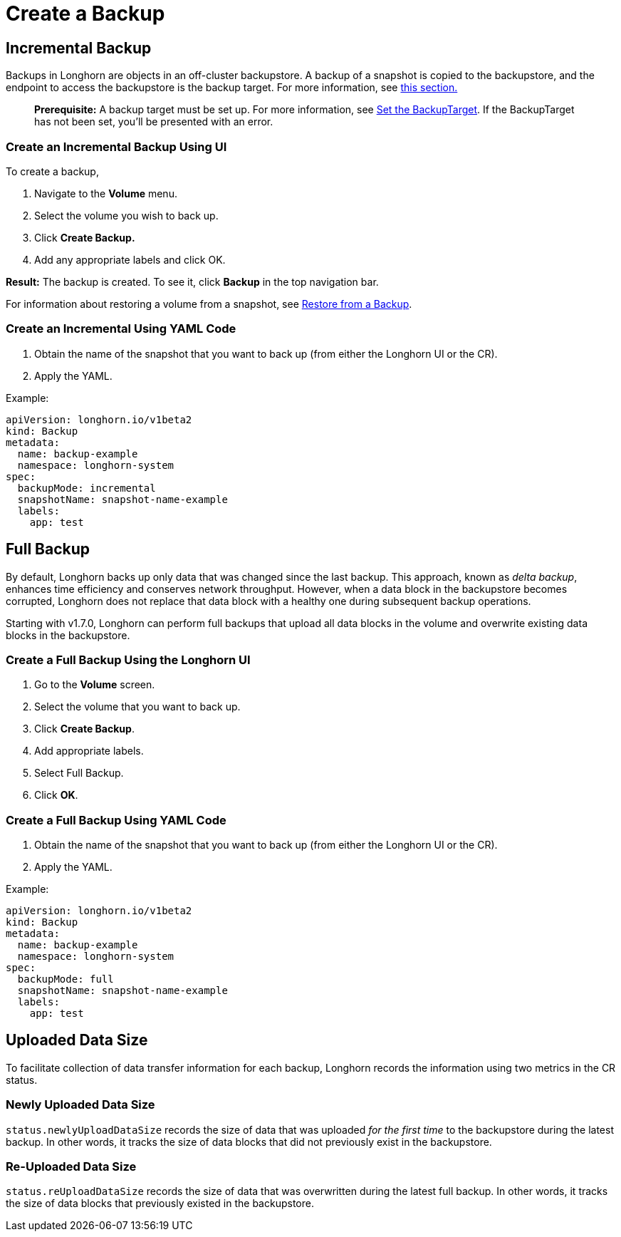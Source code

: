 = Create a Backup
:current-version: {page-component-version}

== Incremental Backup

Backups in Longhorn are objects in an off-cluster backupstore. A backup of a snapshot is copied to the backupstore, and the endpoint to access the backupstore is the backup target. For more information, see xref:concepts.adoc#_3_1_how_backups_work[this section.]

____
*Prerequisite:* A backup target must be set up. For more information, see xref:snapshots-and-backups/backup-and-restore/set-backup-target.adoc[Set the BackupTarget]. If the BackupTarget has not been set, you'll be presented with an error.
____

=== Create an Incremental Backup Using UI

To create a backup,

. Navigate to the *Volume* menu.
. Select the volume you wish to back up.
. Click *Create Backup.*
. Add any appropriate labels and click OK.

*Result:* The backup is created. To see it, click *Backup* in the top navigation bar.

For information about restoring a volume from a snapshot, see xref:snapshots-and-backups/backup-and-restore/restore-from-a-backup.adoc[Restore from a Backup].

=== Create an Incremental Using YAML Code

. Obtain the name of the snapshot that you want to back up (from either the Longhorn UI or the CR).
. Apply the YAML.

Example:

[subs="+attributes",yaml]
----
apiVersion: longhorn.io/v1beta2
kind: Backup
metadata:
  name: backup-example
  namespace: longhorn-system
spec:
  backupMode: incremental
  snapshotName: snapshot-name-example
  labels:
    app: test
----

== Full Backup

By default, Longhorn backs up only data that was changed since the last backup. This approach, known as _delta backup_, enhances time efficiency and conserves network throughput. However, when a data block in the backupstore becomes corrupted, Longhorn does not replace that data block with a healthy one during subsequent backup operations.

Starting with v1.7.0, Longhorn can perform full backups that upload all data blocks in the volume and overwrite existing data blocks in the backupstore.

=== Create a Full Backup Using the Longhorn UI

. Go to the *Volume* screen.
. Select the volume that you want to back up.
. Click *Create Backup*.
. Add appropriate labels.
. Select Full Backup.
. Click *OK*.

=== Create a Full Backup Using YAML Code

. Obtain the name of the snapshot that you want to back up (from either the Longhorn UI or the CR).
. Apply the YAML.

Example:

[subs="+attributes",yaml]
----
apiVersion: longhorn.io/v1beta2
kind: Backup
metadata:
  name: backup-example
  namespace: longhorn-system
spec:
  backupMode: full
  snapshotName: snapshot-name-example
  labels:
    app: test
----

== Uploaded Data Size

To facilitate collection of data transfer information for each backup, Longhorn records the information using two metrics in the CR status.

=== Newly Uploaded Data Size

`status.newlyUploadDataSize` records the size of data that was uploaded _for the first time_ to the backupstore during the latest backup. In other words, it tracks the size of data blocks that did not previously exist in the backupstore.

=== Re-Uploaded Data Size

`status.reUploadDataSize` records the size of data that was overwritten during the latest full backup. In other words, it tracks the size of data blocks that previously existed in the backupstore.
